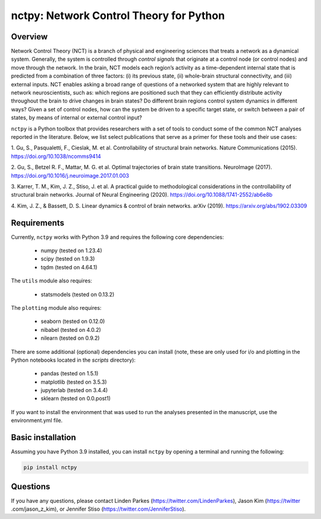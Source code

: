 nctpy: Network Control Theory for Python
=====================================================================================

Overview
--------
.. image:: https://zenodo.org/badge/370716682.svg
   :target: https://zenodo.org/badge/latestdoi/370716682
.. image:: https://readthedocs.org/projects/nctpy/badge/?version=latest
    :target: https://nctpy.readthedocs.io/en/latest/?badge=latest
    :alt: Documentation Status
.. image:: https://img.shields.io/pypi/l/ansicolortags.svg
   :target: https://pypi.python.org/pypi/ansicolortags/

Network Control Theory (NCT) is a branch of physical and engineering sciences that treats a network as a dynamical
system. Generally, the system is controlled through `control signals` that originate at a control node (or control nodes) and
move through the network. In the brain, NCT models each region’s activity as a time-dependent internal state that is
predicted from a combination of three factors: (i) its previous state, (ii) whole-brain structural connectivity,
and (iii) external inputs. NCT enables asking a broad range of questions of a networked system that are highly relevant
to network neuroscientists, such as: which regions are positioned such that they can efficiently distribute activity
throughout the brain to drive changes in brain states? Do different brain regions control system dynamics in different
ways? Given a set of control nodes, how can the system be driven to a specific target state, or switch between a pair of
states, by means of internal or external control input?

``nctpy`` is a Python toolbox that provides researchers with a set of tools to conduct some of the
common NCT analyses reported in the literature. Below, we list select publications that serve as a primer for
these tools and their use cases:

1. Gu, S., Pasqualetti, F., Cieslak, M. et al. Controllability of structural brain networks.
Nature Communications (2015). https://doi.org/10.1038/ncomms9414

2. Gu, S., Betzel R. F., Mattar, M. G. et al. Optimal trajectories of brain state transitions.
NeuroImage (2017). https://doi.org/10.1016/j.neuroimage.2017.01.003

3. Karrer, T. M., Kim, J. Z., Stiso, J. et al. A practical guide to methodological considerations in the
controllability of structural brain networks.
Journal of Neural Engineering (2020). https://doi.org/10.1088/1741-2552/ab6e8b

4. Kim, J. Z., & Bassett, D. S. Linear dynamics & control of brain networks.
arXiv (2019). https://arxiv.org/abs/1902.03309

.. _readme_requirements:

Requirements
------------

Currently, ``nctpy`` works with Python 3.9 and requires the following core dependencies:

    - numpy (tested on 1.23.4)
    - scipy (tested on 1.9.3)
    - tqdm (tested on 4.64.1)

The ``utils`` module also requires:

    - statsmodels (tested on 0.13.2)

The ``plotting`` module also requires:

    - seaborn (tested on 0.12.0)
    - nibabel (tested on 4.0.2)
    - nilearn (tested on 0.9.2)

There are some additional (optional) dependencies you can install (note, these are only used for i/o and plotting in the
Python notebooks located in the `scripts` directory):

    - pandas (tested on 1.5.1)
    - matplotlib (tested on 3.5.3)
    - jupyterlab (tested on 3.4.4)
    - sklearn (tested on 0.0.post1)

If you want to install the environment that was used to run the analyses presented in the manuscript, use the
environment.yml file.

Basic installation
------------------

Assuming you have Python 3.9 installed, you can install ``nctpy`` by opening a terminal and running
the following:

.. code-block:: bash

    pip install nctpy

Questions
---------

If you have any questions, please contact Linden Parkes (https://twitter.com/LindenParkes), Jason Kim (https://twitter
.com/jason_z_kim), or Jennifer Stiso (https://twitter.com/JenniferStiso).
